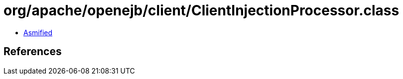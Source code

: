 = org/apache/openejb/client/ClientInjectionProcessor.class

 - link:ClientInjectionProcessor-asmified.java[Asmified]

== References

